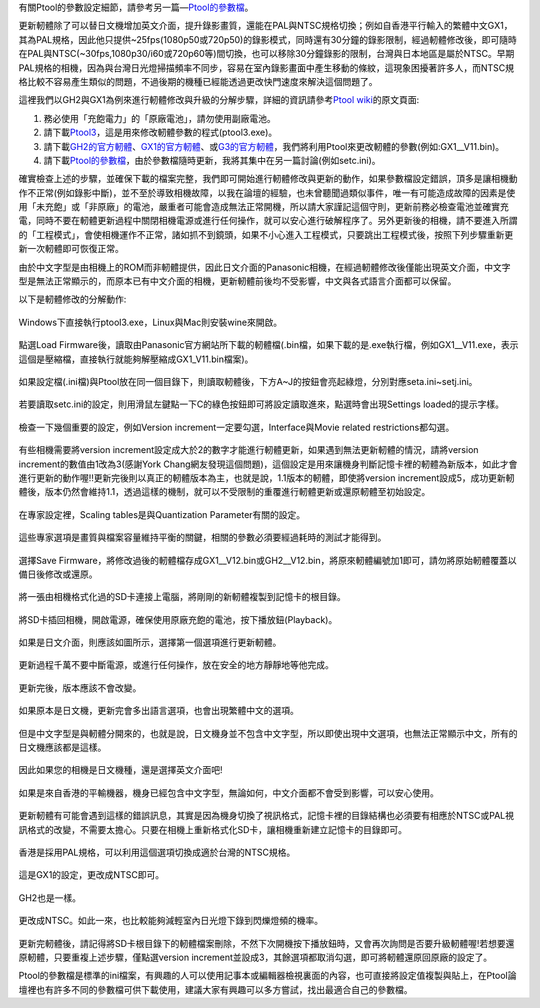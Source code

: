 .. title: Ptool更新軔體程序
.. slug: ptool
.. date: 20140802 18:42:02
.. tags: 學習與閱讀
.. link: 
.. description: Created at 20130722 22:47:23
.. ===================================Metadata↑================================================
.. 記得加tags: 人生省思,流浪動物,生活日記,學習與閱讀,英文,mathjax,自由的程式人生,書寫人生,理財
.. 記得加slug(無副檔名)，會以slug內容作為檔名(html檔)，同時將對應的內容放到對應的標籤裡。
.. ===================================文章起始↓================================================
.. <body>

有關Ptool的參數設定細節，請參考另一篇―\ `Ptool的參數檔`_\ 。

更新軔體除了可以替日文機增加英文介面，提升錄影畫質，還能在PAL與NTSC規格切換；例如自香港平行輸入的繁體中文GX1，其為PAL規格，因此他只提供~25fps(1080p50或720p50)的錄影模式，同時還有30分鐘的錄影限制，經過軔體修改後，即可隨時在PAL與NTSC(~30fps,1080p30/i60或720p60等)間切換，也可以移除30分鐘錄影的限制，台灣與日本地區是屬於NTSC。早期PAL規格的相機，因為與台灣日光燈掃描頻率不同步，容易在室內錄影畫面中產生移動的條紋，這現象困擾著許多人，而NTSC規格比較不容易產生類似的問題，不過後期的機種已經能透過更改快門速度來解決這個問題了。

.. TEASER_END

這裡我們以GH2與GX1為例來進行軔體修改與升級的分解步驟，詳細的資訊請參考\ `Ptool wiki`_\ 的原文頁面:

#. 務必使用「充飽電力」的「原廠電池」，請勿使用副廠電池。
#. 請下載\ `Ptool3`_\ ，這是用來修改軔體參數的程式(ptool3.exe)。
#. 請下載\ `GH2的官方軔體`_\ 、\ `GX1的官方軔體`_\ 、或\ `G3的官方軔體`_\ ，我們將利用Ptool來更改軔體的參數(例如:GX1__V11.bin)。
#. 請下載\ `Ptool的參數檔`_\ ，由於參數檔隨時更新，我將其集中在另一篇討論(例如setc.ini)。

確實檢查上述的步驟，並確保下載的檔案完整，我們即可開始進行軔體修改與更新的動作，如果參數檔設定錯誤，頂多是讓相機動作不正常(例如錄影中斷)，並不至於導致相機故障，以我在論壇的經驗，也未曾聽聞過類似事件，唯一有可能造成故障的因素是使用「未充飽」或「非原廠」的電池，嚴重者可能會造成無法正常開機，所以請大家謹記這個守則，更新前務必檢查電池並確實充電，同時不要在軔體更新過程中關閉相機電源或進行任何操作，就可以安心進行破解程序了。另外更新後的相機，請不要進入所謂的「工程模式」，會使相機運作不正常，諸如抓不到鏡頭，如果不小心進入工程模式，只要跳出工程模式後，按照下列步驟重新更新一次軔體即可恢復正常。

由於中文字型是由相機上的ROM而非軔體提供，因此日文介面的Panasonic相機，在經過軔體修改後僅能出現英文介面，中文字型是無法正常顯示的，而原本已有中文介面的相機，更新軔體前後均不受影響，中文與各式語言介面都可以保留。

以下是軔體修改的分解動作:

.. figure:: ../../../arch_2013/files_2013/M43/ptool_settings/01_Ptool1.png
   :target: ../../../arch_2013/files_2013/M43/ptool_settings/01_Ptool1.png
   :align: center

   Windows下直接執行ptool3.exe，Linux與Mac則安裝wine來開啟。


.. figure:: ../../../arch_2013/files_2013/M43/ptool_settings/02_Ptool2.png
   :target: ../../../arch_2013/files_2013/M43/ptool_settings/02_Ptool2.png
   :align: center

   點選Load Firmware後，讀取由Panasonic官方網站所下載的軔體檔(.bin檔，如果下載的是.exe執行檔，例如GX1__V11.exe，表示這個是壓縮檔，直接執行就能夠解壓縮成GX1_V11.bin檔案)。


.. figure:: ../../../arch_2013/files_2013/M43/ptool_settings/03_Ptool3.png
   :target: ../../../arch_2013/files_2013/M43/ptool_settings/03_Ptool3.png
   :align: center

   如果設定檔(.ini檔)與Ptool放在同一個目錄下，則讀取軔體後，下方A~J的按鈕會亮起綠燈，分別對應seta.ini~setj.ini。


.. figure:: ../../../arch_2013/files_2013/M43/ptool_settings/04_Ptool4.png
   :target: ../../../arch_2013/files_2013/M43/ptool_settings/04_Ptool4.png
   :align: center

   若要讀取setc.ini的設定，則用滑鼠左鍵點一下C的綠色按鈕即可將設定讀取進來，點選時會出現Settings loaded的提示字樣。

.. figure:: ../../../arch_2013/files_2013/M43/ptool_settings/05_Ptool5.png
   :target: ../../../arch_2013/files_2013/M43/ptool_settings/05_Ptool5.png
   :align: center

   檢查一下幾個重要的設定，例如Version increment一定要勾選，Interface與Movie related restrictions都勾選。

有些相機需要將version increment設定成大於2的數字才能進行軔體更新，如果遇到無法更新軔體的情況，請將version increment的數值由1改為3(感謝York Chang網友發現這個問題)，這個設定是用來讓機身判斷記憶卡裡的軔體為新版本，如此才會進行更新的動作喔!!更新完後則以真正的軔體版本為主，也就是說，1.1版本的軔體，即使將version increment設成5，成功更新軔體後，版本仍然會維持1.1，透過這樣的機制，就可以不受限制的重覆進行軔體更新或還原軔體至初始設定。

.. figure:: ../../../arch_2013/files_2013/M43/ptool_settings/06_Ptool6.png
   :target: ../../../arch_2013/files_2013/M43/ptool_settings/06_Ptool6.png
   :align: center

   在專家設定裡，Scaling tables是與Quantization Parameter有關的設定。


.. figure:: ../../../arch_2013/files_2013/M43/ptool_settings/07_Ptool7.png
   :target: ../../../arch_2013/files_2013/M43/ptool_settings/07_Ptool7.png
   :align: center

   這些專家選項是畫質與檔案容量維持平衡的關鍵，相關的參數必須要經過耗時的測試才能得到。


.. figure:: ../../../arch_2013/files_2013/M43/ptool_settings/08_Ptool8.png
   :target: ../../../arch_2013/files_2013/M43/ptool_settings/08_Ptool8.png
   :align: center

   選擇Save Firmware，將修改過後的軔體檔存成GX1__V12.bin或GH2__V12.bin，將原來軔體編號加1即可，請勿將原始軔體覆蓋以備日後修改或還原。


.. figure:: ../../../arch_2013/files_2013/M43/ptool_settings/09_Ptool9.png
   :target: ../../../arch_2013/files_2013/M43/ptool_settings/09_Ptool9.png
   :align: center

   將一張由相機格式化過的SD卡連接上電腦，將剛剛的新軔體複製到記憶卡的根目錄。


.. figure:: ../../../arch_2013/files_2013/M43/ptool_settings/10_GH2_playback.JPG
   :target: ../../../arch_2013/files_2013/M43/ptool_settings/10_GH2_playback.JPG
   :align: center

   將SD卡插回相機，開啟電源，確保使用原廠充飽的電池，按下播放鈕(Playback)。


.. figure:: ../../../arch_2013/files_2013/M43/ptool_settings/11_GH2_update.JPG
   :target: ../../../arch_2013/files_2013/M43/ptool_settings/11_GH2_update.JPG
   :align: center

   如果是日文介面，則應該如圖所示，選擇第一個選項進行更新軔體。


.. figure:: ../../../arch_2013/files_2013/M43/ptool_settings/12_GX1_update2.JPG
   :target: ../../../arch_2013/files_2013/M43/ptool_settings/12_GX1_update2.JPG
   :align: center

   更新過程千萬不要中斷電源，或進行任何操作，放在安全的地方靜靜地等他完成。


.. figure:: ../../../arch_2013/files_2013/M43/ptool_settings/13_GX1_ver.JPG
   :target: ../../../arch_2013/files_2013/M43/ptool_settings/13_GX1_ver.JPG
   :align: center
 
   更新完後，版本應該不會改變。


.. figure:: ../../../arch_2013/files_2013/M43/ptool_settings/14_GH2_lang.JPG
   :target: ../../../arch_2013/files_2013/M43/ptool_settings/14_GH2_lang.JPG
   :align: center

   如果原本是日文機，更新完會多出語言選項，也會出現繁體中文的選項。


.. figure:: ../../../arch_2013/files_2013/M43/ptool_settings/15_GH2_miss_ch.JPG
   :target: ../../../arch_2013/files_2013/M43/ptool_settings/15_GH2_miss_ch.JPG
   :align: center

   但是中文字型是與軔體分開來的，也就是說，日文機身並不包含中文字型，所以即使出現中文選項，也無法正常顯示中文，所有的日文機應該都是這樣。


.. figure:: ../../../arch_2013/files_2013/M43/ptool_settings/16_GH2_en.JPG
   :target: ../../../arch_2013/files_2013/M43/ptool_settings/16_GH2_en.JPG
   :align: center

   因此如果您的相機是日文機種，還是選擇英文介面吧!


.. figure:: ../../../arch_2013/files_2013/M43/ptool_settings/17_GH2_lang_en.JPG
   :target: ../../../arch_2013/files_2013/M43/ptool_settings/17_GH2_lang_en.JPG
   :align: center

   如果是來自香港的平輸機器，機身已經包含中文字型，無論如何，中文介面都不會受到影響，可以安心使用。


.. figure:: ../../../arch_2013/files_2013/M43/ptool_settings/18_GX1_ntsc_format.JPG
   :target: ../../../arch_2013/files_2013/M43/ptool_settings/18_GX1_ntsc_format.JPG
   :align: center

   更新軔體有可能會遇到這樣的錯誤訊息，其實是因為機身切換了視訊格式，記憶卡裡的目錄結構也必須要有相應於NTSC或PAL視訊格式的改變，不需要太擔心。只要在相機上重新格式化SD卡，讓相機重新建立記憶卡的目錄即可。


.. figure:: ../../../arch_2013/files_2013/M43/ptool_settings/19_GX1_video_out.JPG
   :target: ../../../arch_2013/files_2013/M43/ptool_settings/19_GX1_video_out.JPG
   :align: center

   香港是採用PAL規格，可以利用這個選項切換成適於台灣的NTSC規格。


.. figure:: ../../../arch_2013/files_2013/M43/ptool_settings/20_GX1_ntsc.JPG
   :target: ../../../arch_2013/files_2013/M43/ptool_settings/20_GX1_ntsc.JPG
   :align: center

   這是GX1的設定，更改成NTSC即可。


.. figure:: ../../../arch_2013/files_2013/M43/ptool_settings/21_GH2_video_out.jpg
   :target: ../../../arch_2013/files_2013/M43/ptool_settings/21_GH2_video_out.jpg
   :align: center

   GH2也是一樣。


.. figure:: ../../../arch_2013/files_2013/M43/ptool_settings/22_GH2_ntsc.jpg
   :target: ../../../arch_2013/files_2013/M43/ptool_settings/22_GH2_ntsc.jpg
   :align: center

   更改成NTSC。如此一來，也比較能夠減輕室內日光燈下錄到閃爍燈頻的機率。


更新完軔體後，請記得將SD卡根目錄下的軔體檔案刪除，不然下次開機按下播放鈕時，又會再次詢問是否要升級軔體喔!若想要還原軔體，只要重複上述步驟，僅點選version increment並設成3，其餘選項都取消勾選，即可將軔體還原回原廠的設定了。

Ptool的參數檔是標準的ini檔案，有興趣的人可以使用記事本或編輯器檢視裏面的內容，也可直接將設定值複製與貼上，在Ptool論壇裡也有許多不同的參數檔可供下載使用，建議大家有興趣可以多方嘗試，找出最適合自己的參數檔。


.. </body>
.. <url>

.. _Ptool wiki: http://www.gh1-hack.info/wiki/PToolSoftware

.. _Ptool3: http://www.gh1-hack.info/ptool3d.zip

.. _GH2的官方軔體: http://panasonic.jp/support/global/cs/dsc/download/fts/dl/gh2.html

.. _GX1的官方軔體: http://panasonic.jp/support/global/cs/dsc/download/fts/dl/gx1.html

.. _G3的官方軔體: http://panasonic.jp/support/global/cs/dsc/download/fts/dl/g3.html

.. _Ptool的參數檔: ptool_settings.html

.. </url>
.. <footnote>



.. </footnote>
.. <citation>



.. </citation>
.. ===================================文章結束↑/語法備忘錄↓====================================
.. 格式1: 粗體(**字串**)  斜體(*字串*)  大字(\ :big:`字串`\ )  小字(\ :small:`字串`\ )
.. 格式2: 上標(\ :sup:`字串`\ )  下標(\ :sub:`字串`\ )  ``去除格式字串``
.. 項目: #. (換行) #.　或是a. (換行) #. 或是I(i). 換行 #.  或是*. -. +. 子項目前面要多空一格
.. 插入teaser分頁: .. TEASER_END
.. 插入latex數學: 段落裡加入\ :math:`latex數學`\ 語法，或獨立行.. math:: (換行) Latex數學
.. 插入figure: .. figure:: 路徑(換):width: 寬度(換):align: left(換):target: 路徑(空行對齊)圖標
.. 插入slides: .. slides:: (空一行) 圖擋路徑1 (換行) 圖擋路徑2 ... (空一行)
.. 插入youtube: ..youtube:: 影片的hash string
.. 插入url: 段落裡加入\ `連結字串`_\  URL區加上對應的.. _連結字串: 網址 (儘量用這個)
.. 插入直接url: \ `連結字串` <網址或路徑>`_ \    (包含< >)
.. 插入footnote: 段落裡加入\ [#]_\ 註腳    註腳區加上對應順序排列.. [#] 註腳內容
.. 插入citation: 段落裡加入\ [引用字串]_\ 名字字串  引用區加上.. [引用字串] 引用內容
.. 插入sidebar: ..sidebar:: (空一行) 內容
.. 插入contents: ..contents:: (換行) :depth: 目錄深入第幾層
.. 插入原始文字區塊: 在段落尾端使用:: (空一行) 內容 (空一行)
.. 插入本機的程式碼: ..listing:: 放在listings目錄裡的程式碼檔名 (讓原始碼跟隨網站) 
.. 插入特定原始碼: ..code::python (或cpp) (換行) :number-lines: (把程式碼行數列出)
.. 插入gist: ..gist:: gist編號 (要先到github的gist裡貼上程式代碼) 
.. ============================================================================================
